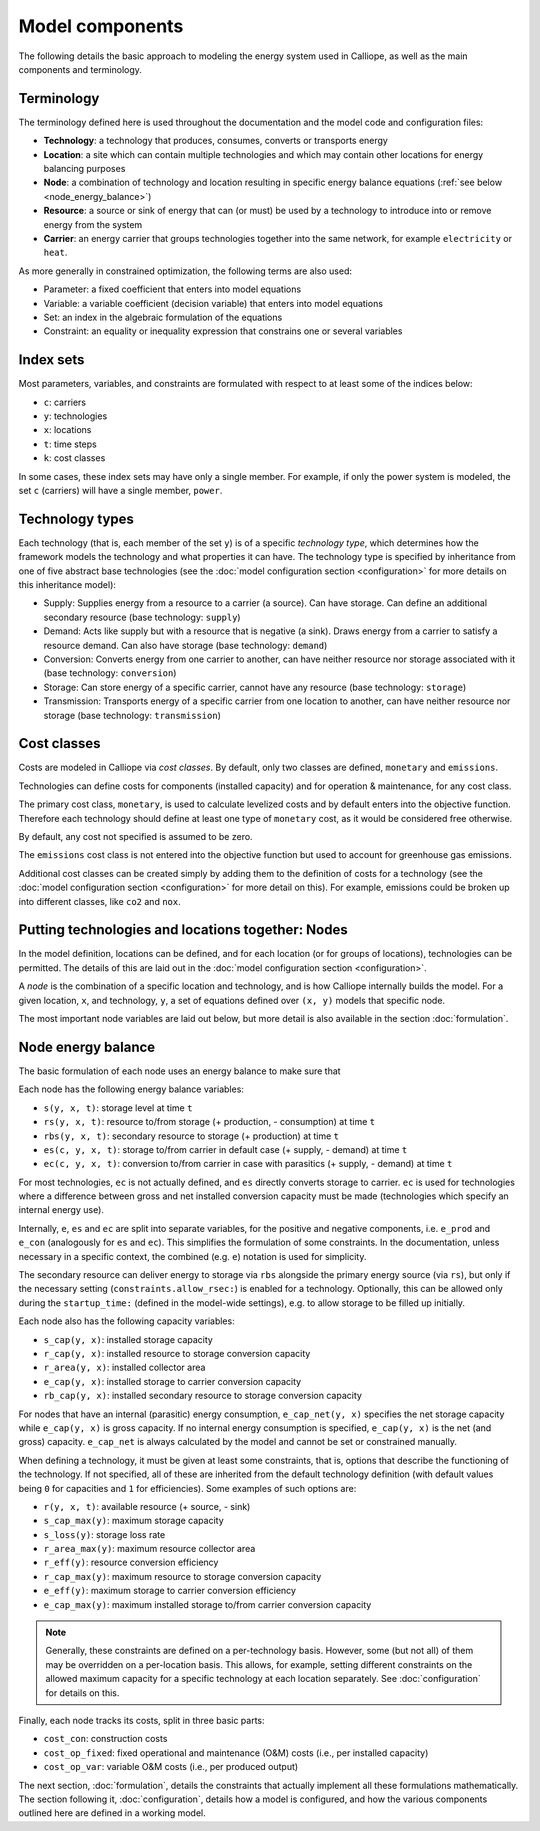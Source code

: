 
================
Model components
================

The following details the basic approach to modeling the energy system used in Calliope, as well as the main components and terminology.

-----------
Terminology
-----------

The terminology defined here is used throughout the documentation and the model code and configuration files:

* **Technology**: a technology that produces, consumes, converts or transports energy
* **Location**: a site which can contain multiple technologies and which may contain other locations for energy balancing purposes
* **Node**: a combination of technology and location resulting in specific energy balance equations (:ref:`see below <node_energy_balance>`)
* **Resource**: a source or sink of energy that can (or must) be used by a technology to introduce into or remove energy from the system
* **Carrier**: an energy carrier that groups technologies together into the same network, for example ``electricity`` or ``heat``.

As more generally in constrained optimization, the following terms are also used:

* Parameter: a fixed coefficient that enters into model equations
* Variable: a variable coefficient (decision variable) that enters into model equations
* Set: an index in the algebraic formulation of the equations
* Constraint: an equality or inequality expression that constrains one or several variables

----------
Index sets
----------

Most parameters, variables, and constraints are formulated with respect to at least some of the indices below:

* ``c``: carriers
* ``y``: technologies
* ``x``: locations
* ``t``: time steps
* ``k``: cost classes

In some cases, these index sets may have only a single member. For example, if only the power system is modeled, the set ``c`` (carriers) will have a single member, ``power``.

----------------
Technology types
----------------

Each technology (that is, each member of the set ``y``) is of a specific *technology type*, which determines how the framework models the technology and what properties it can have. The technology type is specified by inheritance from one of five abstract base technologies (see the :doc:`model configuration section <configuration>` for more details on this inheritance model):

* Supply: Supplies energy from a resource to a carrier (a source). Can have storage. Can define an additional secondary resource (base technology: ``supply``)
* Demand: Acts like supply but with a resource that is negative (a sink). Draws energy from a carrier to satisfy a resource demand. Can also have storage (base technology: ``demand``)
* Conversion: Converts energy from one carrier to another, can have neither resource nor storage associated with it (base technology: ``conversion``)
* Storage: Can store energy of a specific carrier, cannot have any resource (base technology: ``storage``)
* Transmission: Transports energy of a specific carrier from one location to another, can have neither resource nor storage (base technology: ``transmission``)

------------
Cost classes
------------

Costs are modeled in Calliope via *cost classes*. By default, only two classes are defined, ``monetary`` and ``emissions``.

Technologies can define costs for components (installed capacity) and for operation & maintenance, for any cost class.

The primary cost class, ``monetary``, is used to calculate levelized costs and by default enters into the objective function. Therefore each technology should define at least one type of ``monetary`` cost, as it would be considered free otherwise.

By default, any cost not specified is assumed to be zero.

The ``emissions`` cost class is not entered into the objective function but used to account for greenhouse gas emissions.

Additional cost classes can be created simply by adding them to the definition of costs for a technology (see the :doc:`model configuration section <configuration>` for more detail on this). For example, emissions could be broken up into different classes, like ``co2`` and ``nox``.

--------------------------------------------------
Putting technologies and locations together: Nodes
--------------------------------------------------

In the model definition, locations can be defined, and for each location (or for groups of locations), technologies can be permitted. The details of this are laid out in the :doc:`model configuration section <configuration>`.

A *node* is the combination of a specific location and technology, and is how Calliope internally builds the model. For a given location, ``x``, and technology, ``y``, a set of equations defined over ``(x, y)`` models that specific node.

The most important node variables are laid out below, but more detail is also available in the section :doc:`formulation`.

.. _node_energy_balance:

-------------------
Node energy balance
-------------------

The basic formulation of each node uses an energy balance to make sure that

Each node has the following energy balance variables:

* ``s(y, x, t)``: storage level at time ``t``
* ``rs(y, x, t)``: resource to/from storage (+ production, - consumption) at time ``t``
* ``rbs(y, x, t)``: secondary resource to storage (+ production) at time ``t``
* ``es(c, y, x, t)``: storage to/from carrier in default case (+ supply, - demand) at time ``t``
* ``ec(c, y, x, t)``: conversion to/from carrier in case with parasitics (+ supply, - demand) at time ``t``

For most technologies, ``ec`` is not actually defined, and ``es`` directly converts storage to carrier. ``ec`` is used for technologies where a difference between gross and net installed conversion capacity must be made (technologies which specify an internal energy use).

.. TODO add a figure with the basic layout of the node and different variables going through from resource to storage to carrier (with the possible extra step of - es - ec - e)

Internally, ``e``, ``es`` and ``ec`` are split into separate variables, for the positive and negative components, i.e. ``e_prod`` and ``e_con`` (analogously for ``es`` and ``ec``). This simplifies the formulation of some constraints. In the documentation, unless necessary in a specific context, the combined (e.g. ``e``) notation is used for simplicity.

The secondary resource can deliver energy to storage via ``rbs`` alongside the primary energy source (via ``rs``), but only if the necessary setting (``constraints.allow_rsec:``) is enabled for a technology. Optionally, this can be allowed only during the ``startup_time:`` (defined in the model-wide settings), e.g. to allow storage to be filled up initially.

Each node also has the following capacity variables:

* ``s_cap(y, x)``: installed storage capacity
* ``r_cap(y, x)``: installed resource to storage conversion capacity
* ``r_area(y, x)``: installed collector area
* ``e_cap(y, x)``: installed storage to carrier conversion capacity
* ``rb_cap(y, x)``: installed secondary resource to storage conversion capacity

For nodes that have an internal (parasitic) energy consumption, ``e_cap_net(y, x)`` specifies the net storage capacity while ``e_cap(y, x)`` is gross capacity. If no internal energy consumption is specified, ``e_cap(y, x)`` is the net (and gross) capacity. ``e_cap_net`` is always calculated by the model and cannot be set or constrained manually.

When defining a technology, it must be given at least some constraints, that is, options that describe the functioning of the technology. If not specified, all of these are inherited from the default technology definition (with default values being ``0`` for capacities and ``1`` for efficiencies). Some examples of such options are:

* ``r(y, x, t)``: available resource (+ source, - sink)
* ``s_cap_max(y)``: maximum storage capacity
* ``s_loss(y)``: storage loss rate
* ``r_area_max(y)``: maximum resource collector area
* ``r_eff(y)``: resource conversion efficiency
* ``r_cap_max(y)``: maximum resource to storage conversion capacity
* ``e_eff(y)``: maximum storage to carrier conversion efficiency
* ``e_cap_max(y)``: maximum installed storage to/from carrier conversion capacity

.. Note:: Generally, these constraints are defined on a per-technology basis. However, some (but not all) of them may be overridden on a per-location basis. This allows, for example, setting different constraints on the allowed maximum capacity for a specific technology at each location separately. See :doc:`configuration` for details on this.

Finally, each node tracks its costs, split in three basic parts:

* ``cost_con``: construction costs
* ``cost_op_fixed``: fixed operational and maintenance (O&M) costs (i.e., per installed capacity)
* ``cost_op_var``: variable O&M costs (i.e., per produced output)

The next section, :doc:`formulation`, details the constraints that actually implement all these formulations mathematically. The section following it, :doc:`configuration`, details how a model is configured, and how the various components outlined here are defined in a working model.
